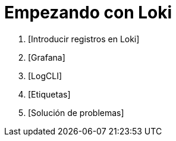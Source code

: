 = Empezando con Loki

. [Introducir registros en Loki]
. [Grafana]
. [LogCLI]
. [Etiquetas]
. [Solución de problemas]